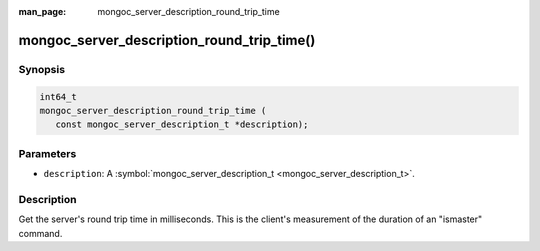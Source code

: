 :man_page: mongoc_server_description_round_trip_time

mongoc_server_description_round_trip_time()
===========================================

Synopsis
--------

.. code-block:: c

  int64_t
  mongoc_server_description_round_trip_time (
     const mongoc_server_description_t *description);

Parameters
----------

* ``description``: A :symbol:`mongoc_server_description_t <mongoc_server_description_t>`.

Description
-----------

Get the server's round trip time in milliseconds. This is the client's measurement of the duration of an "ismaster" command.

